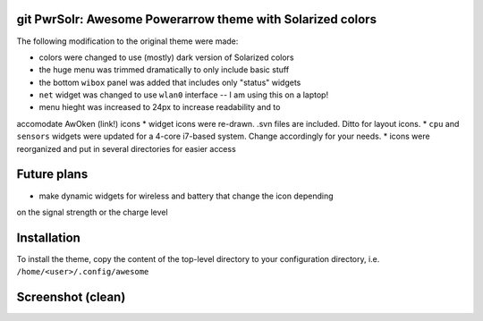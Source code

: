 git PwrSolr: Awesome Powerarrow theme with Solarized colors
---------

The following modification to the original theme were made:

* colors were changed to use (mostly) dark version of Solarized colors
* the huge menu was trimmed dramatically to only include basic stuff
* the bottom ``wibox`` panel was added that includes only "status" widgets
* ``net`` widget was changed to use ``wlan0`` interface -- I am using this on a laptop!
* menu hieght was increased to 24px to increase readability and to 
accomodate AwOken (link!) icons
* widget icons were re-drawn. .svn files are included. Ditto for layout icons.
* ``cpu`` and ``sensors`` widgets were updated for a 4-core i7-based system.
Change accordingly for your needs.
* icons were reorganized and put in several directories for easier access

Future plans
---------

* make dynamic widgets for wireless and battery that change the icon depending
on the signal strength or the charge level

Installation
---------
To install the theme, copy the content of the top-level directory to your
configuration directory, i.e. ``/home/<user>/.config/awesome``

Screenshot (clean)
---------
.. image:: https://raw.github.com/eco32i/pwrsolr/master/screenshots/pwrsolr-clean.png

